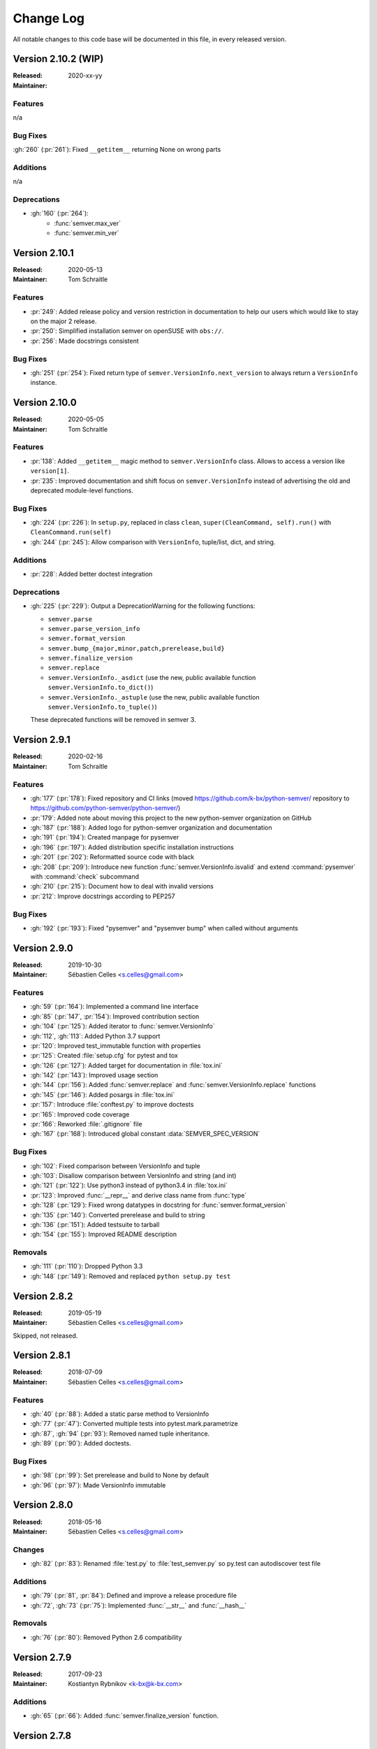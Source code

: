 ##########
Change Log
##########


All notable changes to this code base will be documented in this file,
in every released version.


Version 2.10.2 (WIP)
====================

:Released: 2020-xx-yy
:Maintainer:

Features
--------

n/a

Bug Fixes
---------

:gh:`260` (:pr:`261`): Fixed ``__getitem__`` returning None on wrong parts


Additions
---------

n/a

Deprecations
--------

* :gh:`160` (:pr:`264`):
    * :func:`semver.max_ver`
    * :func:`semver.min_ver`


Version 2.10.1
==============

:Released: 2020-05-13
:Maintainer: Tom Schraitle


Features
--------

* :pr:`249`: Added release policy and version restriction in documentation to
  help our users which would like to stay on the major 2 release.
* :pr:`250`: Simplified installation semver on openSUSE with ``obs://``.
* :pr:`256`: Made docstrings consistent


Bug Fixes
---------

* :gh:`251` (:pr:`254`): Fixed return type of ``semver.VersionInfo.next_version``
  to always return a ``VersionInfo`` instance.


Version 2.10.0
==============

:Released: 2020-05-05
:Maintainer: Tom Schraitle

Features
--------

* :pr:`138`: Added ``__getitem__`` magic method to ``semver.VersionInfo`` class.
  Allows to access a version like ``version[1]``.
* :pr:`235`: Improved documentation and shift focus on ``semver.VersionInfo`` instead of advertising
  the old and deprecated module-level functions.


Bug Fixes
---------

* :gh:`224` (:pr:`226`): In ``setup.py``, replaced in class ``clean``,
  ``super(CleanCommand, self).run()`` with ``CleanCommand.run(self)``
* :gh:`244` (:pr:`245`): Allow comparison with ``VersionInfo``, tuple/list, dict, and string.


Additions
---------

* :pr:`228`: Added better doctest integration


Deprecations
--------
* :gh:`225` (:pr:`229`): Output a DeprecationWarning for the following functions:

  - ``semver.parse``
  - ``semver.parse_version_info``
  - ``semver.format_version``
  - ``semver.bump_{major,minor,patch,prerelease,build}``
  - ``semver.finalize_version``
  - ``semver.replace``
  - ``semver.VersionInfo._asdict`` (use the new, public available
    function ``semver.VersionInfo.to_dict()``)
  - ``semver.VersionInfo._astuple`` (use the new, public available
    function ``semver.VersionInfo.to_tuple()``)

  These deprecated functions will be removed in semver 3.



Version 2.9.1
=============
:Released: 2020-02-16
:Maintainer: Tom Schraitle

Features
--------

* :gh:`177` (:pr:`178`): Fixed repository and CI links (moved https://github.com/k-bx/python-semver/ repository to https://github.com/python-semver/python-semver/)
* :pr:`179`: Added note about moving this project to the new python-semver organization on GitHub
* :gh:`187` (:pr:`188`): Added logo for python-semver organization and documentation
* :gh:`191` (:pr:`194`): Created manpage for pysemver
* :gh:`196` (:pr:`197`): Added distribution specific installation instructions
* :gh:`201` (:pr:`202`): Reformatted source code with black
* :gh:`208` (:pr:`209`): Introduce new function :func:`semver.VersionInfo.isvalid`
  and extend :command:`pysemver` with :command:`check` subcommand
* :gh:`210` (:pr:`215`): Document how to deal with invalid versions
* :pr:`212`: Improve docstrings according to PEP257

Bug Fixes
---------

* :gh:`192` (:pr:`193`): Fixed "pysemver" and "pysemver bump" when called without arguments


Version 2.9.0
=============
:Released: 2019-10-30
:Maintainer: Sébastien Celles <s.celles@gmail.com>

Features
--------

* :gh:`59` (:pr:`164`): Implemented a command line interface
* :gh:`85` (:pr:`147`, :pr:`154`): Improved contribution section
* :gh:`104` (:pr:`125`): Added iterator to :func:`semver.VersionInfo`
* :gh:`112`, :gh:`113`: Added Python 3.7 support
* :pr:`120`: Improved test_immutable function with properties
* :pr:`125`: Created :file:`setup.cfg` for pytest and tox
* :gh:`126` (:pr:`127`): Added target for documentation in :file:`tox.ini`
* :gh:`142` (:pr:`143`): Improved usage section
* :gh:`144` (:pr:`156`): Added :func:`semver.replace` and :func:`semver.VersionInfo.replace`
  functions
* :gh:`145` (:pr:`146`): Added posargs in :file:`tox.ini`
* :pr:`157`: Introduce :file:`conftest.py` to improve doctests
* :pr:`165`: Improved code coverage
* :pr:`166`: Reworked :file:`.gitignore` file
* :gh:`167` (:pr:`168`): Introduced global constant :data:`SEMVER_SPEC_VERSION`

Bug Fixes
---------

* :gh:`102`: Fixed comparison between VersionInfo and tuple
* :gh:`103`: Disallow comparison between VersionInfo and string (and int)
* :gh:`121` (:pr:`122`): Use python3 instead of python3.4 in :file:`tox.ini`
* :pr:`123`: Improved :func:`__repr__` and derive class name from :func:`type`
* :gh:`128` (:pr:`129`): Fixed wrong datatypes in docstring for :func:`semver.format_version`
* :gh:`135` (:pr:`140`): Converted prerelease and build to string
* :gh:`136` (:pr:`151`): Added testsuite to tarball
* :gh:`154` (:pr:`155`): Improved README description

Removals
--------

* :gh:`111` (:pr:`110`): Dropped Python 3.3
* :gh:`148` (:pr:`149`): Removed and replaced ``python setup.py test``


Version 2.8.2
=============
:Released: 2019-05-19
:Maintainer: Sébastien Celles <s.celles@gmail.com>

Skipped, not released.


Version 2.8.1
=============
:Released: 2018-07-09
:Maintainer: Sébastien Celles <s.celles@gmail.com>

Features
--------

* :gh:`40` (:pr:`88`): Added a static parse method to VersionInfo
* :gh:`77` (:pr:`47`): Converted multiple tests into pytest.mark.parametrize
* :gh:`87`, :gh:`94` (:pr:`93`): Removed named tuple inheritance.
* :gh:`89` (:pr:`90`): Added doctests.

Bug Fixes
---------

* :gh:`98` (:pr:`99`): Set prerelease and build to None by default
* :gh:`96` (:pr:`97`): Made VersionInfo immutable


Version 2.8.0
=============
:Released: 2018-05-16
:Maintainer: Sébastien Celles <s.celles@gmail.com>


Changes
-------

* :gh:`82` (:pr:`83`): Renamed :file:`test.py` to :file:`test_semver.py` so 
  py.test can autodiscover test file

Additions
---------

* :gh:`79` (:pr:`81`, :pr:`84`): Defined and improve a release procedure file
* :gh:`72`, :gh:`73` (:pr:`75`): Implemented :func:`__str__` and :func:`__hash__`

Removals
--------

* :gh:`76` (:pr:`80`): Removed Python 2.6 compatibility


Version 2.7.9
=============

:Released: 2017-09-23
:Maintainer: Kostiantyn Rybnikov <k-bx@k-bx.com>


Additions
---------

* :gh:`65` (:pr:`66`): Added :func:`semver.finalize_version` function.


Version 2.7.8
=============

:Released: 2017-08-25
:Maintainer: Kostiantyn Rybnikov <k-bx@k-bx.com>

* :gh:`62`: Support custom default names for pre and build


Version 2.7.7
=============

:Released: 2017-05-25
:Maintainer: Kostiantyn Rybnikov <k-bx@k-bx.com>

* :gh:`54` (:pr:`55`): Added comparision between VersionInfo objects
* :pr:`56`: Added support for Python 3.6


Version 2.7.2
=============

:Released: 2016-11-08
:Maintainer: Kostiantyn Rybnikov <k-bx@k-bx.com>

Additions
---------

* Added :func:`semver.parse_version_info` to parse a version string to a
  version info tuple.

Bug Fixes
---------

* :gh:`37`: Removed trailing zeros from prelease doesn't allow to
  parse 0 pre-release version

* Refine parsing to conform more strictly to SemVer 2.0.0.

  SemVer 2.0.0 specification §9 forbids leading zero on identifiers in
  the prerelease version.


Version 2.6.0
=============

:Released: 2016-06-08
:Maintainer: Kostiantyn Rybnikov <k-bx@k-bx.com>

Removals
--------

* Remove comparison of build component.

  SemVer 2.0.0 specification recommends that build component is
  ignored in comparisons.


Version 2.5.0
=============

:Released: 2016-05-25
:Maintainer: Kostiantyn Rybnikov <k-bx@k-bx.com>

Additions
---------

* Support matching 'not equal' with “!=”.

Changes
-------

* Made separate builds for tests on Travis CI.


Version 2.4.2
=============

:Released: 2016-05-16
:Maintainer: Kostiantyn Rybnikov <k-bx@k-bx.com>

Changes
-------

* Migrated README document to reStructuredText format.

* Used Setuptools for distribution management.

* Migrated test cases to Py.test.

* Added configuration for Tox test runner.


Version 2.4.1
=============

:Released: 2016-03-04
:Maintainer: Kostiantyn Rybnikov <k-bx@k-bx.com>

Additions
---------

* :gh:`23`: Compared build component of a version.


Version 2.4.0
=============

:Released: 2016-02-12
:Maintainer: Kostiantyn Rybnikov <k-bx@k-bx.com>

Bug Fixes
---------

* :gh:`21`: Compared alphanumeric components correctly.


Version 2.3.1
=============

:Released: 2016-01-30
:Maintainer: Kostiantyn Rybnikov <k-bx@k-bx.com>

Additions
---------

* Declared granted license name in distribution metadata.


Version 2.3.0
=============

:Released: 2016-01-29
:Maintainer: Kostiantyn Rybnikov <k-bx@k-bx.com>

Additions
---------

* Added functions to increment prerelease and build components in a
  version.


Version 2.2.1
=============

:Released: 2015-08-04
:Maintainer: Kostiantyn Rybnikov <k-bx@k-bx.com>

Bug Fixes
---------

* Corrected comparison when any component includes zero.


Version 2.2.0
=============

:Released: 2015-06-21
:Maintainer: Kostiantyn Rybnikov <k-bx@k-bx.com>

Additions
---------

* Add functions to determined minimum and maximum version.

* Add code examples for recently-added functions.


Version 2.1.2
=============

:Released: 2015-05-23
:Maintainer: Kostiantyn Rybnikov <k-bx@k-bx.com>

Bug Fixes
---------

* Restored current README document to distribution manifest.


Version 2.1.1
=============

:Released: 2015-05-23
:Maintainer: Kostiantyn Rybnikov <k-bx@k-bx.com>

Bug Fixes
---------

* Removed absent document from distribution manifest.


Version 2.1.0
=============

:Released: 2015-05-22
:Maintainer: Kostiantyn Rybnikov <k-bx@k-bx.com>

Additions
---------

* Documented installation instructions.

* Documented project home page.

* Added function to format a version string from components.

* Added functions to increment specific components in a version.

Changes
-------

* Migrated README document to Markdown format.

Bug Fixes
---------

* Corrected code examples in README document.


Version 2.0.2
=============

:Released: 2015-04-14
:Maintainer: Konstantine Rybnikov <k-bx@k-bx.com>

Additions
---------

* Added configuration for Travis continuous integration.

* Explicitly declared supported Python versions.


Version 2.0.1
=============

:Released: 2014-09-24
:Maintainer: Konstantine Rybnikov <k-bx@k-bx.com>

Bug Fixes
---------

* :gh:`9`: Fixed comparison of equal version strings.


Version 2.0.0
=============

:Released: 2014-05-24
:Maintainer: Konstantine Rybnikov <k-bx@k-bx.com>

Additions
---------

* Grant license in this code base under BSD 3-clause license terms.

Changes
-------

* Update parser to SemVer standard 2.0.0.

* Ignore build component for comparison.


Version 0.0.2
=============

:Released: 2012-05-10
:Maintainer: Konstantine Rybnikov <k-bx@k-bx.com>

Changes
-------

* Use standard library Distutils for distribution management.


Version 0.0.1
=============

:Released: 2012-04-28
:Maintainer: Konstantine Rybnikov <kost-bebix@yandex.ru>

* Initial release.


..
    Local variables:
    coding: utf-8
    mode: text
    mode: rst
    End:
    vim: fileencoding=utf-8 filetype=rst :
